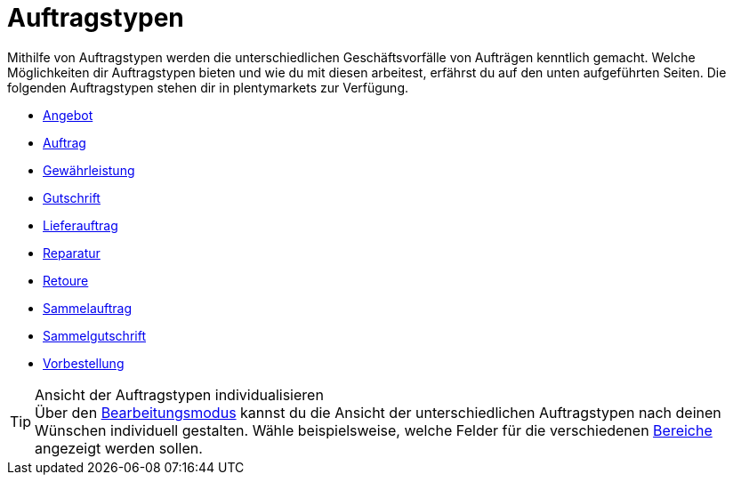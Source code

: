 = Auftragstypen

:keywords: Auftragstypen, Übersicht Auftragstypen
:author: team-order-core
:description: Erfahre, welche Auftragstypen dir in plentymarkets zur Verfügung stehen.

Mithilfe von Auftragstypen werden die unterschiedlichen Geschäftsvorfälle von Aufträgen kenntlich gemacht. Welche Möglichkeiten dir Auftragstypen bieten und wie du mit diesen arbeitest, erfährst du auf den unten aufgeführten Seiten.
Die folgenden Auftragstypen stehen dir in plentymarkets zur Verfügung.

* xref:auftraege:order-type-offer.adoc#[Angebot]
* xref:auftraege:order-type-order.adoc#[Auftrag]
* xref:auftraege:order-type-warranty.adoc#[Gewährleistung]
* xref:auftraege:order-type-credit-note.adoc#[Gutschrift]
* xref:auftraege:order-type-delivery-order.adoc#[Lieferauftrag]
* xref:auftraege:order-type-repair.adoc#[Reparatur]
* xref:auftraege:order-type-return.adoc#[Retoure]
* xref:auftraege:order-type-multi-order.adoc#[Sammelauftrag]
* xref:auftraege:order-type-multi-order.adoc#generate-multi-credit-note[Sammelgutschrift]
* xref:auftraege:order-type-advance-order.adoc#[Vorbestellung]

[TIP]
.Ansicht der Auftragstypen individualisieren
Über den xref:auftraege:design-order-view.adoc#editing-mode[Bearbeitungsmodus] kannst du die Ansicht der unterschiedlichen Auftragstypen nach deinen Wünschen individuell gestalten. Wähle beispielsweise, welche Felder für die verschiedenen xref:auftraege:working-with-orders.adoc#order-areas[Bereiche] angezeigt werden sollen.
